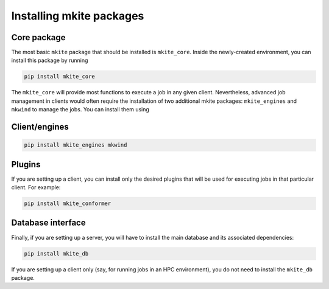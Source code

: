 =========================
Installing mkite packages
=========================

Core package
------------

The most basic ``mkite`` package that should be installed is ``mkite_core``. Inside the newly-created environment, you can install this package by running

.. code-block:: bash

   pip install mkite_core

The ``mkite_core`` will provide most functions to execute a job in any given client. Nevertheless, advanced job management in clients would often require the installation of two additional mkite packages: ``mkite_engines`` and ``mkwind`` to manage the jobs. You can install them using

Client/engines
--------------

.. code-block:: bash

   pip install mkite_engines mkwind

Plugins
-------

If you are setting up a client, you can install only the desired plugins that will be used for executing jobs in that particular client. For example:

.. code-block:: bash

   pip install mkite_conformer

Database interface
------------------

Finally, if you are setting up a server, you will have to install the main database and its associated dependencies:

.. code-block:: bash

   pip install mkite_db

If you are setting up a client only (say, for running jobs in an HPC environment), you do not need to install the ``mkite_db`` package.
